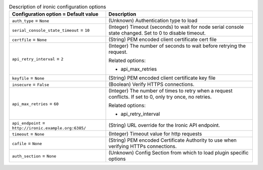 ..
    Warning: Do not edit this file. It is automatically generated from the
    software project's code and your changes will be overwritten.

    The tool to generate this file lives in openstack-doc-tools repository.

    Please make any changes needed in the code, then run the
    autogenerate-config-doc tool from the openstack-doc-tools repository, or
    ask for help on the documentation mailing list, IRC channel or meeting.

.. _nova-ironic:

.. list-table:: Description of ironic configuration options
   :header-rows: 1
   :class: config-ref-table

   * - Configuration option = Default value
     - Description

   * - ``auth_type`` = ``None``

     - (Unknown) Authentication type to load

   * - ``serial_console_state_timeout`` = ``10``

     - (Integer) Timeout (seconds) to wait for node serial console state changed. Set to 0 to disable timeout.

   * - ``certfile`` = ``None``

     - (String) PEM encoded client certificate cert file

   * - ``api_retry_interval`` = ``2``

     - (Integer) The number of seconds to wait before retrying the request.

       Related options:

       * api_max_retries

   * - ``keyfile`` = ``None``

     - (String) PEM encoded client certificate key file

   * - ``insecure`` = ``False``

     - (Boolean) Verify HTTPS connections.

   * - ``api_max_retries`` = ``60``

     - (Integer) The number of times to retry when a request conflicts. If set to 0, only try once, no retries.

       Related options:

       * api_retry_interval

   * - ``api_endpoint`` = ``http://ironic.example.org:6385/``

     - (String) URL override for the Ironic API endpoint.

   * - ``timeout`` = ``None``

     - (Integer) Timeout value for http requests

   * - ``cafile`` = ``None``

     - (String) PEM encoded Certificate Authority to use when verifying HTTPs connections.

   * - ``auth_section`` = ``None``

     - (Unknown) Config Section from which to load plugin specific options
